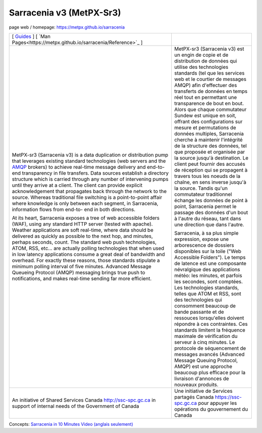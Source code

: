 ==========================
 Sarracenia v3 (MetPX-Sr3)
==========================

page web / homepage: https://metpx.github.io/sarracenia

.. image:: https://img.shields.io/pypi/v/metpx-sr3?style=flat
  :alt: PyPI version
  :target: https://pypi.org/project/metpx-sr3/

.. image:: https://img.shields.io/pypi/pyversions/metpx-sr3.svg
    :alt: Supported Python versions
    :target: https://pypi.python.org/pypi/metpx-sr3.svg

.. image:: https://img.shields.io/pypi/l/metpx-sr3?color=brightgreen
    :alt: License (GPLv2)
    :target: https://pypi.org/project/metpx-sr3/

.. image:: https://img.shields.io/github/issues/MetPX/sarracenia
    :alt: Issue Tracker
    :target: https://github.com/MetPX/sarracenia/issues

.. image:: https://github.com/MetPX/sarracenia/actions/workflows/ghcr.yml/badge.svg
    :alt: Docker Image Build Status
    :target: https://github.com/MetPX/sarracenia/actions/workflows/ghcr.yml

.. image:: https://github.com/MetPX/sarracenia/actions/workflows/flow.yml/badge.svg?branch=v03_wip
    :alt: Run Static Flow
    :target: https://github.com/MetPX/sarracenia/actions/workflows/flow.yml

+----------------------------------------------------------------+------------------------------------------------------------------------+
| [ `Guides <https://metpx.github.io/sarracenia>`_ ]             |                                                                        | 
| [ `Man Pages<https://metpx.github.io/sarracenia/Reference>`_ ] |                                                                        | 
+----------------------------------------------------------------+------------------------------------------------------------------------+
|                                                                |                                                                        |
|MetPX-sr3 (Sarracenia v3) is a data duplication                 |MetPX-sr3 (Sarracenia v3) est un engin de copie et de                   |
|or distribution pump that leverages                             |distribution de données qui utilise des                                 |
|existing standard technologies (web                             |technologies standards (tel que les services                            |
|servers and the `AMQP <http://www.amqp.org>`_                   |web et le courtier de messages AMQP) afin                               |
|brokers) to achieve real-time message delivery                  |d'effectuer des transferts de données en                                |
|and end-to-end transparency in file transfers.                  |temps réel tout en permettant une transparence                          |
|Data sources establish a directory structure                    |de bout en bout. Alors que chaque commutateur                           |
|which is carried through any number of                          |Sundew est unique en soit, offrant des                                  |
|intervening pumps until they arrive at a                        |configurations sur mesure et permutations de                            |
|client. The client can provide explicit                         |données multiples, Sarracenia cherche à                                 |
|acknowledgement that propagates back through                    |maintenir l'intégrité de la structure des                               |
|the network to the source. Whereas traditional                  |données, tel que proposée et organisée par la                           |
|file switching is a point-to-point affair                       |source jusqu'à destination. Le client peut fournir                      |
|where knowledge is only between each segment,                   |des accusés de réception qui se propagent                               |
|in Sarracenia, information flows from end-to-                   |à travers tous les noeuds de la chaîne,                                 |
|end in both directions.                                         |en sens inverse jusqu'à la source. Tandis qu'un                         |
|                                                                |commutateur traditionnel échange les données                            |
|At its heart, Sarracenia exposes a tree of                      |de point à point, Sarracenia permet le passage                          |
|web accessible folders (WAF), using any standard                |des données d'un bout à l'autre du réseau,                              |
|HTTP server (tested with apache).  Weather                      |tant dans une direction que dans l'autre.                               |
|applications are soft real-time, where data                     |                                                                        |
|should be delivered as quickly as possible to                   |Sarracenia, à sa plus simple expression,                                |
|the next hop, and minutes, perhaps seconds,                     |expose une arborescence de dossiers disponibles                         |
|count. The standard web push technologies, ATOM,                |sur la toile ("Web Accessible Folders"). Le                             |
|RSS, etc... are actually polling technologies                   |temps de latence est une composante névralgique                         |
|that when used in low latency applications                      |des applications météo: les minutes, et parfois                         |
|consume a great deal of bandwidth and overhead.                 |les secondes, sont comptées. Les technologies                           |
|For exactly these reasons, those standards                      |standards, telles que ATOM et RSS, sont des                             |
|stipulate a minimum polling interval of five                    |technologies qui consomment beaucoup de bande                           |
|minutes. Advanced Message Queueing Protocol                     |passante et de ressouces lorsqu'elles doivent                           |
|(AMQP) messaging brings true push to                            |répondre à ces contraintes. Ces standards                               |
|notifications, and makes real-time sending                      |limitent la fréquence maximale de vérification                          |
|far more efficient.                                             |du serveur à cinq minutes. Le protocole de                              |
|                                                                |séquencement de messages avancés (Advanced                              |
|                                                                |Message Queuing Protocol, AMQP) est une                                 |
|                                                                |approche beaucoup plus efficace pour la                                 |
|                                                                |livraison d'annonces de nouveaux produits.                              |
|                                                                |                                                                        |
+----------------------------------------------------------------+------------------------------------------------------------------------+
|An initiative of Shared Services Canada                         |Une initiative de Services partagés Canada                              |
|http://ssc-spc.gc.ca in support of internal                     |https://ssc-spc.gc.ca pour appuyer les opérations                       |
|needs of the Government of Canada                               |du gouvernement du Canada                                               |
|                                                                |                                                                        |
+----------------------------------------------------------------+------------------------------------------------------------------------+


Concepts: `Sarracenia in 10 Minutes Video (anglais seulement) <https://www.youtube.com/watch?v=G47DRwzwckk>`_
